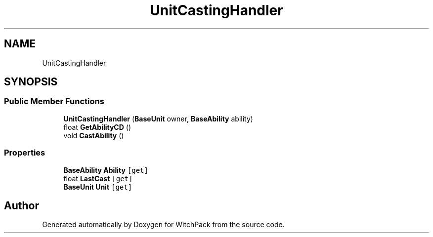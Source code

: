 .TH "UnitCastingHandler" 3 "Mon Jan 29 2024" "Version 0.096" "WitchPack" \" -*- nroff -*-
.ad l
.nh
.SH NAME
UnitCastingHandler
.SH SYNOPSIS
.br
.PP
.SS "Public Member Functions"

.in +1c
.ti -1c
.RI "\fBUnitCastingHandler\fP (\fBBaseUnit\fP owner, \fBBaseAbility\fP ability)"
.br
.ti -1c
.RI "float \fBGetAbilityCD\fP ()"
.br
.ti -1c
.RI "void \fBCastAbility\fP ()"
.br
.in -1c
.SS "Properties"

.in +1c
.ti -1c
.RI "\fBBaseAbility\fP \fBAbility\fP\fC [get]\fP"
.br
.ti -1c
.RI "float \fBLastCast\fP\fC [get]\fP"
.br
.ti -1c
.RI "\fBBaseUnit\fP \fBUnit\fP\fC [get]\fP"
.br
.in -1c

.SH "Author"
.PP 
Generated automatically by Doxygen for WitchPack from the source code\&.
